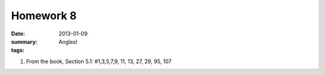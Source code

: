 Homework 8 
##########

:date: 2013-01-09
:summary: Angles!
:tags: 

1. From the book, Section 5.1: #1,3,5,7,9, 11, 13, 27, 29, 95, 107




